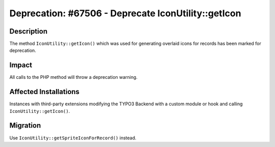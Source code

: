 ====================================================
Deprecation: #67506 - Deprecate IconUtility::getIcon
====================================================

Description
===========

The method ``IconUtility::getIcon()`` which was used for generating overlaid icons for records has been marked for deprecation.


Impact
======

All calls to the PHP method will throw a deprecation warning.


Affected Installations
======================

Instances with third-party extensions modifying the TYPO3 Backend with a custom module or hook and calling ``IconUtility::getIcon()``.


Migration
=========

Use ``IconUtility::getSpriteIconForRecord()`` instead.
